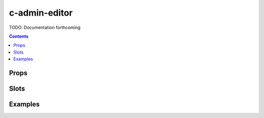 .. _c-admin-editor:

c-admin-editor
==============

.. MARKER:summary
    
TODO: Documentation forthcoming

.. MARKER:summary-end

.. contents:: Contents
    :local:

Props
-----

Slots
-----

Examples
--------


